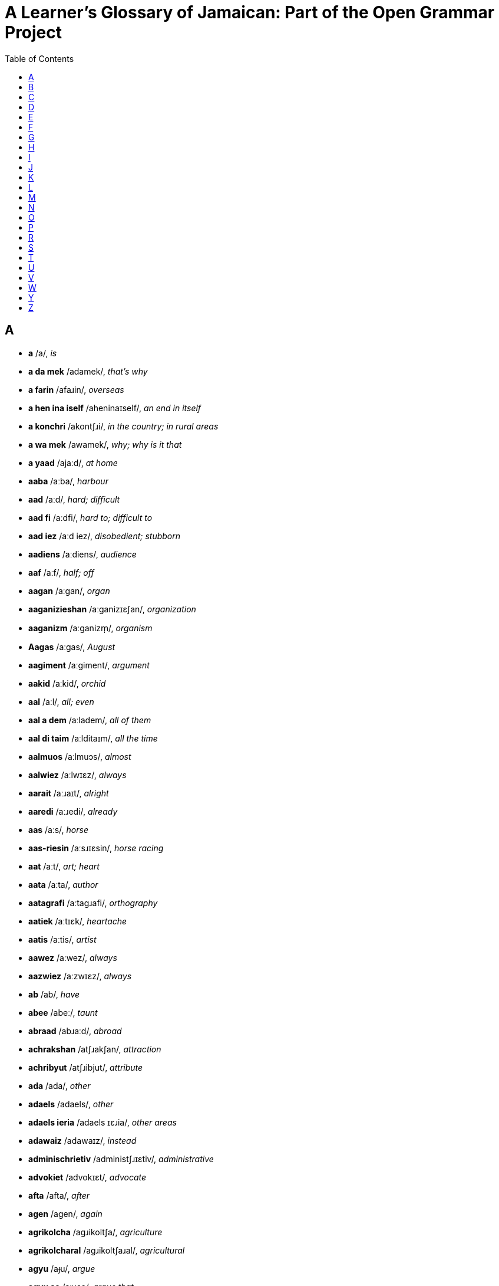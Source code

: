= A Learner's Glossary of Jamaican: Part of the Open Grammar Project
// settings
:doctype: book
:toc: left

== A

* *a* /a/, _is_
* *a da mek* /adamek/, _that's why_
* *a farin* /afaɹin/, _overseas_
* *a hen ina iself* /aheninaɪself/, _an end in itself_
* *a konchri* /akontʃɹi/, _in the country; in rural areas_
* *a wa mek* /awamek/, _why; why is it that_
* *a yaad* /ajaːd/, _at home_
* *aaba* /aːba/, _harbour_
* *aad* /aːd/, _hard; difficult_
* *aad fi* /aːdfi/, _hard to; difficult to_
* *aad iez* /aːd iez/, _disobedient; stubborn_
* *aadiens* /aːdiens/, _audience_
* *aaf* /aːf/, _half; off_
* *aagan* /aːgan/, _organ_
* *aaganizieshan* /aːganizɪɛʃan/, _organization_
* *aaganizm* /aːganizm̩/, _organism_
* *Aagas* /aːgas/, _August_
* *aagiment* /aːgiment/, _argument_
* *aakid* /aːkid/, _orchid_
* *aal* /aːl/, _all; even_
* *aal a dem* /aːladem/, _all of them_
* *aal di taim* /aːlditaɪm/, _all the time_
* *aalmuos* /aːlmuɔs/, _almost_
* *aalwiez* /aːlwɪɛz/, _always_
* *aarait* /aːɹaɪt/, _alright_
* *aaredi* /aːɹedi/, _already_
* *aas* /aːs/, _horse_
* *aas-riesin* /aːsɹɪɛsin/, _horse racing_
* *aat* /aːt/, _art; heart_
* *aata* /aːta/, _author_
* *aatagrafi* /aːtagɹafi/, _orthography_
* *aatiek* /aːtɪɛk/, _heartache_
* *aatis* /aːtis/, _artist_
* *aawez* /aːwez/, _always_
* *aazwiez* /aːzwɪɛz/, _always_
* *ab* /ab/, _have_
* *abee* /abeː/, _taunt_
* *abraad* /abɹaːd/, _abroad_
* *achrakshan* /atʃɹakʃan/, _attraction_
* *achribyut* /atʃɹibjut/, _attribute_
* *ada* /ada/, _other_
* *adaels* /adaels/, _other_
* *adaels ieria* /adaels ɪɛɹia/, _other areas_
* *adawaiz* /adawaɪz/, _instead_
* *adminischrietiv* /administʃɹɪɛtiv/, _administrative_
* *advokiet* /advokɪɛt/, _advocate_
* *afta* /afta/, _after_
* *agen* /agen/, _again_
* *agrikolcha* /agɹikoltʃa/, _agriculture_
* *agrikolcharal* /agɹikoltʃaɹal/, _agricultural_
* *agyu* /aɟu/, _argue_
* *agyu se* /aɟuse/, _argue that_
* *ahn* /ã/, _and_
* *ai* /aɪ/, _high_
* *ai skuul* /aɪskuːl/, _high school_
* *aida* /aɪda/, _either_
* *aidentifai* /aɪdentifaɪ/, _identify_
* *aidentifai az* /aɪdentifaɪaz/, _identify as_
* *aidentifai wid* /aɪdentifaɪwid/, _identify with_
* *aidentiti* /aɪdentiti/, _identity_
* *aidie* /aɪdie/, _idea_
* *aigl* /aɪgl̩/, _idle_
* *aijrosfier* /aɪdʒɹosfɪɛɹ/, _hydrosphere_
* *ail* /aɪl/, _oil_
* *ailan* /aɪlan/, _island_
* *ailant* /aɪlant/, _island_
* *airish* /aɪɹiʃ/, _Irish potato; potato_
* *airish pitieta* /aɪɹiʃ pitɪɛta/, _Irish potato; potato_
* *ais* /aɪs/, _ice_
* *aiskriim* /aɪskɹiːm/, _ice cream_
* *aisoliet* /aɪsolɪɛt/, _isolate_
* *ait* /aɪt/, _height_
* *aiyan* /aɪjan/, _iron_
* *ajres* /adʒɹes/, _address_
* *aki* /aki/, _ackee_
* *aki ahn saalfish* /aki ã saːlfiʃ/, _ackee and saltfish_
* *akliem* /aklɪɛm/, _acclaim_
* *aknalij* /aknalidʒ/, _acknowledge_
* *akraas* /akɹaːs/, _across_
* *aktivis* /aktivis/, _activist_
* *Aktuoba* /aktuɔba/, _October_
* *ala* /ala/, _holler; shout_
* *alaiv* /alaɪv/, _alive_
* *alayans* /alajans/, _alliance_
* *alduo* /alduɔ/, _although_
* *aligeta* /aligeta/, _crocodile; alligator_
* *aligeta pier* /aligeta pɪɛɹ/, _avocado; alligator pear_
* *aliv* /aliv/, _olive_
* *amfisbiinyan* /amfisbiːɲan/, _amphibian_
* *an* /an/, _and_
* *ana* /ana/, _honour_
* *anarebl* /anaɹebl̩/, _honourable_
* *anda* /anda/, _under_
* *andastan* /andastan/, _understand_
* *aneda* /aneda/, _another_
* *anlain* /anlaɪn/, _online_
* *anles* /anles/, _unless_
* *anmigl* /anmigl̩/, _palm_
* *ansa* /ansa/, _answer_
* *ansofistikietid* /ansofistikɪɛtid/, _unsophisticated_
* *apaat* /apaːt/, _apart_
* *apaint* /apaɪnt/, _appoint_
* *api* /api/, _happy_
* *apier* /apɪɛɹ/, _appear_
* *apl* /apl̩/, _apple_
* *aplai* /aplaɪ/, _apply; applied_
* *apm* /apm̩/, _happen_
* *aprishiet* /apɹiʃɪɛt/, _appreciate_
* *apruoch* /apɹuɔtʃ/, _approach_
* *apruuv* /apɹuːv/, _approve; approved_
* *ar* /aɹ/, _or; she_
* *ar els* /aɹels/, _or else_
* *aredi* /aɹedi/, _already_
* *arinj* /aɹindʒ/, _orange_
* *asaalt* /asaːlt/, _assault_
* *aschranami* /astʃɹanami/, _astronomy_
* *aschranomi* /astʃɹanomi/, _astronomy_
* *askaadn* /askaːdn̩/, _according_
* *askaadn tu* /askaːdn̩ tu/, _according to_
* *aspital* /aspital/, _hospital_
* *at* /at/, _hat; hot_
* *atletix* /atletiks/, _athletics_
* *atmosfier* /atmosfɪɛɹ/, _atmosphere_
* *aul* /aul/, _old_
* *avielobl* /avɪɛlobl̩/, _available_
* *ax* /aks/, _ox; ask_
* *axep* /aksep/, _accept_
* *axtiel* /akstɪɛl/, _ox tail_
* *aya* /aja/, _higher_
* *azwel* /azwel/, _also_

== B

* *baaba* /baːba/, _barber_
* *baagin* /baːgin/, _bargain_
* *baal* /baːl/, _ball; cry_
* *baan* /baːn/, _born_
* *baara* /baːɹa/, _borrow_
* *baas* /baːs/, _boss_
* *baaskitbaal* /baːskitbaːl/, _basketball_
* *baat* /baːt/, _bath_
* *baazli* /baːzli/, _basil_
* *bad* /bad/, _bad_
* *bada* /bada/, _bother; worse_
* *badarieshan* /badaɹɪɛʃan/, _hassle; inconvenience_
* *badi* /badi/, _body_
* *badman* /badman/, _gangster_
* *bai* /baɪ/, _by; buy_
* *baik* /baɪk/, _bike_
* *bailoji* /baɪlodʒi/, _biology_
* *bait* /baɪt/, _bite_
* *baka bush* /baka buʃ/, _in the bush; in the countryside_
* *bakbuon* /bakbuɔn/, _backbone; spine_
* *bakl* /bakl̩/, _battle_
* *bami* /bamɪ/, _bammy (a traditional cassava flatbread)_
* *ban* /ban/, _band_
* *banaana* /banaːna/, _banana_
* *Baptis* /baptis/, _Baptist_
* *batam* /batam/, _bottom_
* *batn* /batn̩/, _bottom_
* *baul* /baul/, _bowl_
* *bax* /baks/, _punch; bask_
* *baxin* /baksin/, _boxing_
* *baya* /baya/, _buyer_
* *bayagrafi* /bajagɹafi/, _biography_
* *bayosfier* /bajosfɪɛɹ/, _biosphere_
* *beg yu* /beg ju/, _please_
* *bekaa* /bekaː/, _because_
* *bel* /bel/, _bell_
* *beli* /beli/, _stomach; belly_
* *ben* /ben/, _bend_
* *bex* /beks/, _angry_
* *bie* /bɪɛ/, _bay_
* *biebi* /bɪɛbi/, _baby_
* *bied* /bɪɛd/, _bathe; beard_
* *biefies* /bɪɛfɪɛs/, _bare-faced; blatant_
* *biej* /bɪɛdʒ/, _beige_
* *biek* /bɪɛk/, _bake_
* *bier* /bɪɛɹ/, _bear; stand_
* *bies* /bɪɛs/, _base_
* *bies pahn* /bɪɛs pã/, _based on_
* *biesik* /bɪɛsik/, _basic_
* *biesin* /bɪɛsin/, _basin_
* *biev* /bɪɛv/, _to behave_
* *bifuo* /bifuɔ/, _before_
* *bifuor* /bifuɔɹ/, _before_
* *bifuotaim* /bifuɔtaɪm/, _formerly; an era in the past; a period in the past_
* *bifuotaim piipl* /bifuɔtaɪm piːpl̩/, _people of earlier times; people in the olden days_
* *bigop* /bɪgop/, _praise; commend_
* *biif* /biːl/, _beef_
* *biini* /biːni/, _tiny; teeny_
* *bikaazn* /bikaːzn̩/, _because; since_
* *bil* /bil/, _build_
* *bil pahn* /bilpã/, _build on_
* *bilang* /bilaŋ/, _belong_
* *biyain* /bijaɪn/, _behind_
* *bizniz* /bizniz/, _business_
* *blai* /blaɪ/, _favour; chance; opportunity_
* *blak* /blak/, _block; black_
* *blak pepa* /blak pepa/, _black pepper_
* *blingki* /bliŋki/, _firefly_
* *bluu* /bluː/, _blue_
* *bod* /bod/, _bird_
* *bokl* /bokl̩/, _bottle_
* *bon* /bon/, _burn; bun_
* *bongjri* /boŋdʒɹi/, _boundary_
* *bongx* /boŋks/, _bounce_
* *bot* /bot/, _but_
* *bota* /bota/, _butter_
* *botn* /botn̩/, _button_
* *bou* /bɔu/, _bough; bow_
* *bout* /bɔut/, _about; approximately_
* *braad* /bɹaːd/, _broad_
* *braatopsi* /bɹaːtopsi/, _upbringing_
* *bred* /bɹed/, _bread_
* *breda* /bɹeda/, _brother_
* *bredfruut* /bɹedfɹuːt/, _breadfruit_
* *brejrin* /bɹedʒɹin/, _friend_
* *briekop* /bɹɪɛkop/, _brak up; fall apart_
* *briev* /bɹɪɛv/, _brave_
* *bring tigeda* /bɹiŋ tigeda/, _bring together_
* *bringgl* /bɹiŋgl̩/, _agitated_
* *brok* /bɹok/, _break_
* *broun* /bɹɔun/, _brown_
* *buk* /buk/, _book_
* *bulfraag* /bulfɹaːg/, _bullfrog_
* *buod* /buɔd/, _board_
* *buod a chostii* /buɔdatʃostiː/, _board of trustees_
* *buodn skuul* /buɔdn̩ skuːl/, _boarding school_
* *buot* /buɔt/, _both; boat_
* *buut* /buːt/, _booth; boot_
* *bwai* /bwaɪ/, _boy_
* *bwai pikni* /bwaɪ pikni/, _son_
* *bwail* /bwaɪl/, _boil_
* *byuuti* /bjuːti/, _beauty_

== C

* *chaaj* /tʃaːdʒ/, _charge_
* *chaaklit* /tʃaːklit/, _chocolate; cocoa_
* *chaaklit chrii* /tʃaːklit tʃɹiː/, _cacao tree; cocoa tree_
* *chais* /tʃaɪs/, _choose_
* *chaka-chaka* /tʃakatʃaka/, _untidy; disorderly; in disarray_
* *chat* /tʃat/, _speak_
* *cheri* /tʃeɹi/, _cherry_
* *ches* /tʃes/, _chest_
* *chichi* /tʃitʃi/, _wood termite; wood ant_
* *chienj* /tʃɪɛndʒ/, _change_
* *chiiz* /tʃiːz/, _cheese_
* *chikin* /tʃikin/, _chicken_
* *cho* /tʃo/, _expression of exasperation_
* *chobl* /tʃobl̩/, _trouble_
* *choch* /tʃotʃ/, _church_
* *chokcha* /tʃoktʃa/, _structure_
* *chos* /tʃos/, _trust_
* *chostii* /tʃostiː/, _trustee_
* *chrabl* /tʃɹabl̩/, _travel_
* *chradishan* /tʃɹadiʃan/, _tradition_
* *chrai* /tʃɹaɪ/, _try_
* *chrai fi* /tʃɹaɪfi/, _try to_
* *chrajidi* /tʃɹadʒidi/, _tragedy_
* *chrang* /tʃɹaŋ/, _strong_
* *chranzfaam* /tʃɹanzfaːm/, _transform_
* *chranzishan* /tʃɹanziʃan/, _transition_
* *chranzishan piiriad* /tʃɹanziʃan piːɹiad/, _transition period_
* *chranznashinal* /tʃɹanznaʃinal/, _transnational_
* *chrap* /tʃɹap/, _strap_
* *chrapik* /tʃɹapik/, _tropic_
* *chrapikal* /tʃɹapikal/, _tropical_
* *chrech* /tʃɹetʃ/, _stretch_
* *chrecha* /tʃɹetʃa/, _stretcher_
* *chrent* /tʃɹent/, _strength_
* *chretn* /tʃɹetn̩/, _threaten_
* *chried* /tʃɹɪɛd/, _trade_
* *chrien* /tʃɹɪɛn/, _train_
* *chrienin* /tʃɹɪɛnin/, _training_
* *chrienja* /tʃɹɪɛndʒa/, _stranger_
* *chriet* /tʃɹɪɛt/, _straight_
* *chrii* /tʃɹiː/, _tree; three (3)_
* *chriit* /tʃɹiːt/, _treat_
* *chriiti* /tʃɹiːti/, _treaty_
* *chrik* /tʃɹik/, _trick_
* *chrikifai* /tʃɹikifaɪ/, _cunning_
* *chrompit* /tʃɹompit/, _trumpet_
* *chruu* /tʃɹuː/, _through_
* *chuocho* /tʃuɔtʃo/, _chayote squash; christophene; cho-cho_
* *chuochuo* /tʃuɔtʃuɔ/, _chayote; cho-cho_
* *chupid* /tʃupid/, _stupid_
* *chuu* /tʃuː/, _true_
* *chuu-chuu* /tʃuːtʃuː/, _really_
* *chuuhout* /tʃuːhɔut/, _throughout_
* *chuun* /tʃuːn/, _tune_
* *chuut* /tʃuːt/, _truth_
* *chuuz* /tʃuːz/, _choose_

== D

* *daa* /daː/, _that_
* *daag* /daːg/, _dog_
* *daans* /daːns/, _dance_
* *daata* /daːta/, _daughter_
* *dailuut* /daɪluːt/, _dilute_
* *dainasuor* /daɪnasuɔɹ/, _dinosaur_
* *dairek* /daɪɹek/, _direct_
* *dala* /dala/, _dollar_
* *dangki* /daŋki/, _donkey_
* *dash* /daʃ/, _throw; toss; fling; hurl_
* *dash awie* /daʃ awɪɛ/, _throw away_
* *dashiin* /daʃiːn/, _taro; taro root; dasheen_
* *dat* /dat/, _that_
* *dat-de* /datde/, _that there_
* *dat a chuu* /datatʃuː/, _indeed; yes; truly_
* *dayalek* /dajalek/, _dialect_
* *dayaspora* /dajaspoɹa/, _diaspora_
* *dayatishan* /dajatiʃan/, _dietician_
* *de* /de/, _there_
* *debl* /debl̩/, _devil_
* *ded* /ded/, _die; dead_
* *definishan* /definiʃan/, _definition_
* *dehn* /dẽ/, _they_
* *dehn kaali* /dẽ kaːli/, _is called; known as_
* *dekied* /dekɪɛd/, _decade_
* *dem* /dem/, _they; them_
* *dem-de* /demde/, _those; those there_
* *dem-ya* /demja/, _these; these here_
* *demakrasi* /demakɹasi/, _democracy_
* *dep* /dep/, _depth_
* *deso* /deso/, _right there_
* *dezat* /dezat/, _desert_
* *di* /di/, _the_
* *di grietis* /digɹɪɛtis/, _the greatest_
* *di muos* /dimuɔs/, _the most_
* *di uol a dem* /diwuɔla dem/, _all of them; they all; everyone_
* *dibiet* /dibɪɛt/, _debate_
* *die* /dɪɛ/, _day_
* *dieli* /dɪɛli/, _daily_
* *difiit* /difiːt/, _defeat_
* *difikolti* /difikolti/, _difficulty_
* *difrahn* /difɹã/, _different_
* *difrans* /difɹans/, _difference_
* *digrii* /digɹiː/, _degree_
* *diil* /diːl/, _deal_
* *diil wid* /diːl wid/, _deal with_
* *diklier* /diklɪɛɹ/, _declare_
* *diktieta* /diktɪɛta/, _dictator_
* *diktietaship* /diktɪɛtaʃip/, _dictatorship_
* *dimokratizieshan* /dimokɹatizɪɛʃan/, _democratization_
* *dipaacha* /dipaːtʃa/, _departure_
* *dipen* /dipen/, _depend_
* *dipen pan* /dipen pan/, _depend on_
* *dis* /dis/, _this_
* *dis-ya* /disja/, _this here_
* *disaid* /disaɪd/, _decide_
* *disaya* /disaja/, _this here; this_
* *dischribyuushan* /distʃɹibjuːʃan/, _distribution_
* *Disemba* /disemba/, _December_
* *disendant* /disendant/, _descendant_
* *disepshos* /dɪsepʃos/, _deceitful_
* *disgostid* /disgostid/, _disgusted_
* *distingshan* /distiŋʃan/, _distinction_
* *ditiel* /ditɪɛl/, _detail_
* *divaid* /divaɪd/, _divide; divided_
* *dizain* /dizaɪn/, _design; designed_
* *dizain fi* /dizaɪnfi/, _designed to_
* *dizort* /dizoɹt/, _dessert_
* *domestikieshan* /domestikɪɛʃan/, _domestication_
* *domplin* /domplin/, _dumpling_
* *dong* /doŋ/, _down_
* *dopi* /dopɪ/, _ghost_
* *dos* /dos/, _dust_
* *doti* /doti/, _dirty_
* *doti op* /dotiop/, _soil; get dirty_
* *dout* /dɔut/, _doubt_
* *drop a grong* /dɹopagɹoŋ/, _drop on the ground; drop to the floor_
* *dukunu* /dukunu/, (a kind of pudding)
* *duo* /duɔ/, _door; though_
* *duohn* /duõ/, _don't_
* *duor* /duɔɹ/, _door_
* *dwiit* /dwiːt/, _do it_
* *dyuu* /djuː/, _due_

== E

* *ebi* /ebi/, _every_
* *ebi die* /ebi dɪɛ/, _every day_
* *ebn* /ebn̩/, _heaven_
* *ebri* /ebɹi/, _every_
* *ebribadi* /ebɹibadi/, _everybody; everyone_
* *ebriting* /ebɹitiŋ/, _everything_
* *ed a stiet* /edastɪɛt/, _head of state_
* *edikieshan* /edikɪɛʃan/, _education_
* *edita* /edita/, _editor_
* *ef* /ef/, _if_
* *egvaantij* /egvaːntidʒ/, _advantage_
* *egzakli* /egzakli/, _exactly_
* *egzamin* /egzamin/, _examine_
* *egzampl* /egzampl̩/, _example_
* *egzis* /egzis/, _exist_
* *eliment* /eliment/, _element_
* *elivieta* /elivɪɛta/, _elevator_
* *elp* /elp/, _help_
* *elswe* /elswe/, _elsewhere_
* *en* /en/, _hen_
* *enaji* /enadʒi/, _energy_
* *eni* /eni/, _any_
* *enibadi* /enibadi/, _anybody; anyone_
* *eniebl* /enɪɛbl̩/, _enable_
* *enitaim* /enɪtaɪm/, _anytime; whenever_
* *eniwiez* /eniwɪɛz/, _anyway; in any case; regardless_
* *entapraiz* /entapɹaɪz/, _enterprise_
* *eritij* /eɹitidʒ/, _heritage_
* *esn* /esn̩/, _essence_
* *evidens* /evidens/, _evidence_
* *evri* /evɹi/, _every_
* *exchienj* /ekstʃɪɛndʒ/, _exchange_
* *exchriim* /ekstʃɹiːm/, _extreme_
* *exepshan* /eksepʃan/, _exception_
* *exkiep* /ekskɪɛp/, _to escape_
* *exkluudn* /ekskluːdn̩/, _excluding_
* *expanshan* /ekspanʃan/, _expansion_
* *expiriens* /ekspiɹɪɛns/, _experience_
* *expuot* /ekspuɔt/, _export_
* *extablish* /ekstabli/, _establish_
* *extingk* /ekstiŋk/, _extinct_

== F

* *faada* /faːda/, _father_
* *faal* /faːl/, _fall_
* *faal dong* /faːl doŋ/, _fall down_
* *faal ina lob* /faːl ina lob/, _fall in love_
* *faam* /faːm/, _form; farm_
* *faama* /faːma/, _former; farmer_
* *faamat* /faːmat/, _format_
* *faar* /faːɹ/, _far_
* *faas* /faːs/, _impudent; interfering; meddlesome; intrusive_
* *faatifikieshan* /faːtifikɪɛʃan/, _fortification_
* *fagivnis* /fagivnis/, _forgiveness_
* *faib* /faɪb/, _five (5)_
* *fain* /faɪn/, _fine; find_
* *fainal* /faɪnal/, _final_
* *faiya* /faɪja/, _fire_
* *faiya bon* /faɪja bon/, _a fire_
* *faiyaman* /faɪjaman/, _fireman_
* *fak* /fak/, _fact_
* *fala* /fala/, _follow_
* *falara* /falaɹa/, _follower_
* *falarin* /falaɹin/, _following_
* *fambli* /fambli/, _family_
* *farin* /faɹin/, _foreign country; overseas_
* *farina* /faɹina/, _foreigner_
* *fasilitiet* /fasilitɪɛt/, _facilitate_
* *faya* /faja/, _fire_
* *Febiweri* /febiweɹi/, _February_
* *feda* /feda/, _feather_
* *feminis* /feminis/, _feminist_
* *feminizim* /feminizim/, _feminism_
* *fene* /fene/, _in trouble_
* *fens* /fens/, _fence_
* *fi* /fi/, _for; to_
* *fi chuu* /fitʃuː/, _in truth; indeed; truly_
* *fi mi* /fimi/, _mine_
* *fi paapos* /fipaːpos/, _on purpose; deliberately_
* *fi touzn a ier* /fitɔuzn̩ a ɪɛɹ/, _for thousands of years_
* *fiemos* /fɪɛmos/, _famous_
* *fies* /fɪɛs/, _face_
* *fiesti* /fɪɛsti/, _rude; cheeky; impudent_
* *fiet* /fɪɛt/, _fate; faith_
* *fieva* /fieva/, _forever_
* *fif* /fif/, _fifth (5th)_
* *fiftiin* /fiftiːn/, _fifteen (15)_
* *figa* /figa/, _figure_
* *figat* /figat/, _forget_
* *fiicha* /fiːtʃa/, _feature_
* *fiil* /fiːl/, _feel; field_
* *fiimiel* /fiːmɪɛl/, _female_
* *fiiva* /fiːva/, _fever_
* *fikshan* /fikʃan/, _fiction_
* *filasafi* /filasafi/, _philosophy_
* *finaminan* /finaminan/, _phenomenon_
* *finanshal* /finanʃal/, _financial_
* *fingga* /fiŋga/, _finger_
* *fingga-hed* /fiŋgahed/, _fingertip_
* *fiziolaji* /fizioladʒi/, _physiology_
* *fizishan* /fiziʃan/, _physician_
* *fizix* /fiziks/, _physics_
* *flai* /flaɪ/, _fly_
* *flieva* /flɪɛva/, _flavour_
* *flim* /flim/, _film_
* *flod* /flod/, _flood_
* *flowa* /flowa/, _flour; flower_
* *fluor* /fluɔɹ/, _floor_
* *fongkshan* /foŋkʃan/, _function_
* *foris* /foɹis/, _furthest_
* *form* /foɹm/, _firm_
* *fos* /fos/, _first (1st); fuss_
* *foul* /foul/, _hen; chicken_
* *fraag* /fɹaːg/, _frog_
* *frahn* /fɹã/, _from_
* *frai* /fɹaɪ/, _fry; fried_
* *frai domplin* /fɹaɪ domplin/, _fried dumpling_
* *frai plaan* /fɹaɪ plaːn/, _fried plantain_
* *fraitn* /fɹaɪtn̩/, _frighten_
* *frenship* /fɹenʃip/, _friendship_
* *fruut* /fɹuːt/, _fruit_
* *fruut juus* /fɹuːt dʒuːs/, _fruit juice_
* *fufu* /fufu/, _foolish; mashed yam_
* *ful* /ful/, _full_
* *fuo* /fuɔ/, _four (4)_
* *fuokos* /fuɔkos/, _focus_
* *fuos* /fuɔs/, _force_
* *fuot* /fuɔt/, _fourth (4th)_
* *fuotiin* /fuɔtiːn/, _fourteen (14)_
* *fut* /fut/, _foot_
* *futbaal* /futbaːl/, _football_
* *fuud* /fuːd/, _food_
* *fyuil* /fjuil/, _fuel; fueled_
* *fyuu* /fjuː/, _few_

== G

* *galang* /galaŋ/, _go on; go away; get along; move ahead_
* *gens* /gens/, _against_
* *get apaint* /get apaɪnt/, _be appointed_
* *get bex* /get beks/, _get angry_
* *get hextingk* /get hekstiŋk/, _go extinct_
* *gien* /gɪɛn/, _gain_
* *giet* /gɪɛt/, _gate_
* *ginep* /ginep/, _guinep; limoncillo; Spanish lime_
* *gluobal* /gluɔbal/, _global_
* *go a farin* /goafaɹin/, _go abroad_
* *gobna* /gobna/, _governor_
* *Gobna-Jinaral* /gobnadʒinaɹal/, _Governor-General_
* *goli* /golɪ/, _gully_
* *golibl* /golibl̩/, _gullible_
* *gon* /gon/, _gun_
* *govament* /govament/, _government_
* *graasapa* /gɹaːsapa/, _smoke_
* *grampierans* /gɹampɪɛɹans/, _grandparents_
* *griep* /gɹɪɛp/, _grape_
* *griet* /gɹɪɛt/, _great_
* *grietis* /gɹɪɛtis/, _greatest_
* *grii* /gɹiː/, _agree; agreed_
* *grii pahn* /gɹiːpã/, _agree on; agreed upon_
* *grii se* /gɹiːse/, _agree that_
* *griin* /gɹiːn/, _green_
* *grong* /gɹoŋ/, _ground_
* *gruo* /gɹuɔ/, _grow_
* *gruot* /gɹuɔt/, _growth_
* *gud* /gud/, _good; well_
* *gudz* /gudz/, _goods_
* *gunggu* /guŋgu/, _pigeon pea; gungo pea_
* *gunggu piiz* /guŋgu piːz/, _pigeon pea; gungo pea_
* *guol* /guɔl/, _goal; gold_
* *guot* /guɔt/, _goat_
* *guzu* /guzu/, _magic_
* *gwaava* /gwaːva/, _guava_
* *gwan* /gwan/, _go on; happen_
* *gyaad* /ɟaːd/, _guard_
* *gyaadn* /ɟaːdn̩/, _garden_
* *gyaalik* /ɟaːlik/, _garlic_
* *gyada* /ɟada/, _gather_
* *gyadarin* /ɟadaɹin/, _gathering_
* *gyal* /ɟal/, _girl_
* *gyal pikni* /ɟal pikni/, _daughter_
* *gyas* /ɟas/, _gas_

== H

* *haakiek* /haːkɪɛk/, _archaic_
* *haalzwie* /haːlzwɪɛ/, _always_
* *haatagrafi* /haːtagɹafi/, _orthography_
* *haatikl* /haːtikl̩/, _article_
* *haatis* /haːtis/, _artist_
* *habrij* /habɹidʒ/, _average_
* *habvios* /habvios/, _obvious_
* *hada* /hada/, _other_
* *hadap* /hadap/, _adopt_
* *hadvenchara* /hadventʃaɹa/, _adventurer_
* *hafi* /hafi/, _have to; must_
* *haid* /haɪd/, _hide_
* *hairish* /haɪɹiʃ/, _Irish potato; potato_
* *hairish pitieta* /haɪɹiʃ pitɪɛta/, _Irish potato; potato_
* *hambrela* /hambɹela/, _umbrella_
* *hanalisis* /hanalisis/, _analysis_
* *hanimal* /hanimal/, _animal_
* *harijin* /haɹidʒin/, _origin_
* *hat* /hat/, _hurt; hot_
* *hatityuud* /hatitjuːd/, _attitude_
* *haxent* /haksent/, _accent_
* *haxesobl* /haksesobl̩/, _accessible_
* *haxpek* /hakspek/, _aspect_
* *hayan* /hajan/, _iron_
* *hayan-mekin* /hajanmekin/, _iron-making_
* *haz* /haz/, _as_
* *hebini* /hebini/, _ebony_
* *hebm* /hebm̩/, _heaven_
* *hedituoryal* /hedituɔɹjal/, _editorial_
* *heg* /heg/, _egg_
* *hels* /hels/, _else_
* *hen* /hen/, _end_
* *hen a* /hena/, _end of_
* *heni* /heni/, _any_
* *heni a* /henia/, _any of_
* *heni a di abov* /henia diabov/, _any of the above_
* *heniting* /henitiŋ/, _anything_
* *heniting hels* /henitiŋ hels/, _anything else_
* *hexpand* /hekspand/, _expand_
* *hexplien* /heksplɪɛn/, _explain_
* *hexpreshan* /hekspɹeʃan/, _expression_
* *hexten* /heksten/, _extend_
* *hextingk* /hekstiŋk/, _extinct_
* *hidyam* /hidjam/, _idiom_
* *hiem* /hɪɛm/, _aim_
* *hiet* /hɪɛt/, _eight (8)_
* *hietiin* /hɪɛtiːn/, _eighteen (18)_
* *hifek* /hifek/, _effect_
* *higla* /higla/, _hawker; peddler; street vendor_
* *hiit* /hiːt/, _eat_
* *hiiz* /hiːz/, _ease_
* *hilekchranik* /hilektʃɹanik/, _electronic_
* *hilekchranik komiunikieshan* /hilektʃɹanik komjunikɪɛʃan/, _electronic communication_
* *himpres* /himpɹes/, _impress_
* *hinchradokshan* /hintʃɹadokʃan/, _introduce_
* *hinchrajuus* /hintʃɹadʒuːs/, _introduce_
* *hinchres* /hintʃɹes/, _interest_
* *hinfluens* /hinfluens/, _influence_
* *hingglish* /hiŋgliʃ/, _English_
* *hinishal* /hiniʃal/, _initial_
* *hinkluudn* /hinkluːdn̩/, _including_
* *hintanashinal* /hintanaʃinal/, _international_
* *hintanashinal chrabl* /hintanaʃinal tʃɹabl̩/, _international travel_
* *hofishal* /hofiʃal/, _official_
* *hofishal langwij* /hofiʃal laŋwidʒ/, _official language_
* *honggl* /hoŋgl̩/, _only_
* *honggri* /hoŋgɹi/, _hunger_
* *honyan* /hoɲan/, _onion_
* *hopin-en* /hopinen/, _open-ended_
* *horbanizieshan* /hoɹbanizɪɛʃan/, _urbanization_
* *hori* /hoɹi/, _hurry; rush_
* *hori op* /hoɹi op/, _hurry up_
* *horli* /hoɹli/, _early_
* *howa* /howa/, _hour_
* *hox* /hoks/, _husk_
* *huobaluk* /huɔbaluk/, _overlook_
* *huol* /huɔl/, _whole; hole; hold_
* *huol-taima* /huɔltaɪma/, _old-timer_
* *huoliip* /huɔliːp/, _many; a lot; large group_
* *huoral* /huɔɹal/, _oral_
* *huoral langwij* /huɔɹal laŋwidʒ/, _oral language_
* *huovn* /huɔvn̩/, _oven_

== I

* *ie* /ɪɛ/, _hear_
* *iebl* /ɪɛbl̩/, _able_
* *iej* /ɪɛdʒ̩/, _age_
* *iejobl* /ɪɛdʒobl̩/, _mature; as in person_
* *iel* /ɪɛl/, _to greet_
* *ienshent* /ɪɛnʃent/, _ancient_
* *Iepril* /ɪɛpɹil/, _April_
* *ier* /ɪɛɹ/, _year; hair; hear; air_
* *ieria* /ɪɛɹia/, _area_
* *ies* /ɪɛs/, _haste; hurry_
* *iet* /ɪɛt/, _eight (8)_
* *ieti* /ɪɛti/, _eighty (80)_
* *ietiin* /ɪɛtiːn/, _eighteen (18)_
* *iez* /iez/, _ear_
* *ifainali* /ifaɪnali/, _finally_
* *ifek* /ifek/, _effect_
* *igwaana* /igwaːna/, _iguana_
* *ihn* /ĩ/, _he; she_
* *iibm* /iːbm̩/, _even_
* *iibn* /iːbn̩/, _even_
* *iihn* /ĩː/, _isn't it? (interrogative particle)_
* *iikwal* /iːkwal/, _equal_
* *iip* /iːp/, _many_
* *iir* /iːɹ/, _here_
* *iis* /iːs/, _east_
* *iistan* /iːstan/, _eastern_
* *iit* /iːt/, _eat_
* *iit aaf* /iːtaːf/, _eat up_
* *iivn* /iːvn̩/, _even_
* *iivnin* /iːvnin/, _evening_
* *ikanami* /ikanami/, _economy_
* *ikanamik* /ikanamik/, _economic_
* *ikanamix* /ikanamiks/, _economics_
* *ilek* /ilek/, _elect; elected_
* *iloschrieshan* /ilostʃɹɪɛʃan/, _illustration_
* *im* /im/, _he; she_
* *impak* /impak/, _impact_
* *impruuv* /impɹuːv/, _improve; improved_
* *impuotant* /impuɔtant/, _important_
* *imuoshan* /imuɔʃan/, _emotion_
* *in fak* /infak/, _in fact_
* *ina* /ina/, _in_
* *ina di faam a* /inadi faːma/, _in the form of_
* *ina di wol* /inadi wol/, _in the world_
* *inaamos* /inaːmos/, _enormous_
* *inabit* /inhabit/, _inhabit_
* *indipendans* /indipendans/, _independence_
* *indischroktebl* /indistʃɹoktebl̩/, _indestructible_
* *indoschri* /indostʃɹi/, _industry_
* *indoschrial* /indostʃɹial/, _industrial_
* *indoschrializieshan* /indostʃɹializɪɛʃan/, _industrialization_
* *infamieshan* /infamɪɛʃan/, _information_
* *influens* /influens/, _influence_
* *inggiej* /iŋgɪɛdʒ/, _engage_
* *ingkluudn* /iŋkluːdn̩/, _including_
* *ingkorij* /iŋkoɹidʒ/, _encourage_
* *iniebl* /inɪɛbl̩/, _enable_
* *injai* /indʒaɪ/, _enjoy_
* *injinierin* /indʒinɪɛɹin/, _engineering_
* *inkluud* /inkluːd/, _include_
* *inkriis* /inkɹiːs/, _increase; increased_
* *inruol* /inɹuɔl/, _enroll_
* *insaiklopiidya* /insaɪklopiːdja/, _encyclopedia_
* *inspaya* /inspaya/, _inspire_
* *intaikl* /intaɪkl̩/, _entitled_
* *intanashinal* /intanaʃinal/, _international_
* *intanet* /intanet/, _internet_
* *intatiena* /intatɪɛna/, _entertainer_
* *invalv* /invalv/, _involve_
* *inviejan* /invɪɛdʒan/, _invasion_
* *ischri* /istʃɹi/, _history_
* *ishu* /iʃhu/, _issue_
* *istuorian* /istuɔɹian/, _historian_
* *it* /it/, _to hit_
* *ivalv* /ivalv/, _evolve_
* *ivenchuali* /iventʃuali/, _eventually_
* *ivent* /ivent/, _event_

== J

* *jaagrafi* /dʒaːgɹafi/, _geography_
* *jaagrofi* /dʒaːgɹofi/, _geography_
* *jaaloji* /dʒaːlodʒi/, _geology_
* *jain* /dʒaɪn/, _join_
* *jainop* /dʒaɪnop/, _join up_
* *jakfruut* /dʒakfɹuːt/, _jackfruit_
* *jaloji* /dʒalodʒi/, _geology_
* *jangkro* /dʒaŋkɹo/, _turkey vulture_
* *Janiweri* /dʒaniweɹi/, _January_
* *jeli* /dʒeli/, _jelly coconut; unripe coconut sold in the street for water_
* *jeliduo* /dʒeliduɔ/, _jelly coconut; unripe coconut sold in the street for water_
* *jiel* /dʒɪɛl/, _jail_
* *jinaral* /dʒinaɹal/, _general_
* *jinarasiti* /dʒinaɹasiti/, _generosity_
* *jinarieshan* /dʒinaɹɪɛʃan/, _relatives; generation_
* *jinja* /dʒindʒa/, _ginger_
* *joj* /dʒodʒ/, _judge_
* *jomp* /dʒomp/, _dance_
* *jomp-up* /dʒompop/, _party_
* *jonjo* /dʒondʒo/, _mushroom; mould; mildew_
* *jork* /dʒoɹk/, _jerk (seasoning); jerk cuisine_
* *jork chikin* /dʒoɹk tʃikin/, _jerk chicken; chicken with jerk seasoning_
* *jork puok* /dʒoɹk puɔk/, _jerk pork; pork with jerk seasoning_
* *jork siiznin* /dʒoɹk siːznin/, _jerk seasoning; a spicy seasoning for meat_
* *jork spais* /dʒoɹk spaɪs/, _jerk spice; jerk seasoning_
* *jornal* /dʒoɹnal/, _journal_
* *jostis* /dʒostis/, _justice_
* *jraa* /dʒɹaː/, _draw_
* *jraadong* /dʒɹaːdoŋ/, _reduced_
* *jraaf* /dʒɹaːf/, _draft_
* *jraafut* /dʒɹaːfut/, _lame_
* *jraaz* /dʒɹaːz/, _drawers_
* *jragan* /dʒɹagan/, _dragon_
* *jrai* /dʒɹaɪ/, _dry_
* *jramatik* /dʒɹamatik/, _dramatic_
* *jrap* /dʒɹap/, _drop_
* *jred* /dʒɹed/, _Rastafarian_
* *jres* /dʒɹes/, _dress_
* *jresbak* /dʒɹesbak/, _reverse_
* *jresdong* /dʒɹesdoŋ/, _shift position_
* *jriepop* /dʒɹɪɛpop/, _accost_
* *jringk* /dʒɹiŋk/, _drink_
* *jrog* /dʒɹog/, _drug_
* *jrom* /dʒɹom/, _drum_
* *juk* /dʒuk/, _poke; pierce_
* *juki-juki* /dʒukidʒuki/, _prickly; sharp; needle-like_
* *Julai* /dʒulaɪ/, _July_
* *Jumieka Lieba Paati* /jumɪɛka lɪɛba paːti/, _Jamaica Labour Party_
* *Jumieka Taak* /dʒumɪɛka taːk/, _Jamaican patois; Jamaican creole_
* *junjo* /dʒundʒo/, _mushroom; mould; mildew_
* *juok* /dʒuɔk/, _joke_
* *juu tu* /dʒuːtu/, _due to; as a result of_
* *Juun* /dʒuːn/, _June_
* *juun plom* /dʒuːnplom/, _ambarella; june plum (Spondias dulcis)_
* *juurin* /dʒuːɹin/, _during_
* *juus* /dʒuːs/, _juice_

== K

* *kaa* /kaː/, _because_
* *kaal* /kaːl/, _call; called_
* *kaan* /kaːn/, _corn_
* *kaanful* /kaːnful/, _disdainful_
* *kaaz* /kaːz/, _because_
* *kaazn* /kaːzn̩/, _because_
* *kach banit pepa* /katʃ banit pepa/, _scotch bonnet pepper_
* *kain* /kaɪn/, _kind; type; sort; coin_
* *kait* /kaɪt/, _kite_
* *kak* /kak/, _cock_
* *kala* /kala/, _collar_
* *kalalu* /kalalu/, _callaloo; amaranth_
* *kalani* /kalani/, _colony_
* *kalanis* /kalanis/, _colonist_
* *kalek* /kalek/, _collect_
* *kalekshan* /kalekʃan/, _collection_
* *kalij* /kalɪdʒ/, _college_
* *kaman* /kaman/, _common_
* *kaman yuusij* /kaman juːsidʒ/, _common usage_
* *kamedi* /kamedi/, _comedy_
* *kanchosnis* /kantʃosnis/, _consciousness_
* *kanchrak* /kantʃɹak/, _contract_
* *kanchuol* /kantʃuɔl/, _control_
* *kanekshan* /kanekʃan/, _connection_
* *kanschrokshan* /kanstʃɹokʃan/, _construction_
* *kansda* /kansda/, _consider; considering_
* *kantent* /kantent/, _content_
* *kantinyu* /kantiɲu/, _continue_
* *kanvasieshan* /kanvasɪɛʃan/, _conversation_
* *karambuola* /kaɹambuɔla/, _starfruit; carambola_
* *kasaada* /kasaːda/, _cassava_
* *kasaava* /kasaːva/, _cassava_
* *katn* /katn̩/, _cotton_
* *katn chrii* /katn̩ tʃɹiː/, _cotton tree_
* *kazmopalitan* /kazmopalitan/, _cosmopolitan_
* *kech* /ketʃ/, _catch_
* *kech di riek* /ketʃ di ɹɪɛk/, _get the drift; get the point_
* *kechop* /ketʃop/, _ketchup_
* *kelyan* /keljan/, _scallion; green onion_
* *kidni biin* /kidni biːn/, _kidney bean_
* *kiedens* /kɪɛdens/, _cadence_
* *kieful* /kɪɛful/, _careful_
* *kiek* /kɪɛk/, _cake_
* *kien* /kien/, _sugar cane_
* *kies* /kɪɛs/, _case_
* *kilomita* /kilomita/, _kilometre_
* *kimischri* /kimistʃɹi/, _chemistry_
* *kin* /kin/, _skin_
* *kindom* /kindom/, _kingdom_
* *kisaada* /kisaːda/, _cassava_
* *klaat* /klaːt/, _cloth_
* *klasikal* /klasikal/, _classical_
* *klie* /klɪɛ/, _clay_
* *klie pat* /klɪɛ pat/, _clay pot_
* *kliem* /klɪɛm/, _claim_
* *kliin* /kliːn/, _clean_
* *kola* /kola/, _colour_
* *kolcha* /koltʃa/, _culture_
* *kom* /kom/, _come_
* *kom iin laka* /komiːn laka/, _be like; be similar to_
* *kom ya* /kom ja/, _come here_
* *komiunikieshan* /komjunikɪɛʃan/, _communication_
* *kompail* /kompaɪl/, _compile_
* *kompyuuta* /kompjuːta/, _computer_
* *kompyuuta manita* /kompjuːta manita/, _computer monitor_
* *konchri* /kontʃɹi/, _country_
* *kongk* /koŋk/, _conch_
* *koni* /koni/, _cunning; clever; shrewd; tricky__
* *korant* /koɹant/, _current_
* *kori guot* /koɹi guɔt/, _curry goat_
* *koril* /koɹil/, _coral_
* *korl* /koɹl/, _curl_
* *kos* /kos/, _curse; swear_
* *koskos* /koskos/, _dispute; argument; quarrel_
* *kostad apl* /kostad apl̩/, _custard apple; sweetsop; sugar apple_
* *kot* /kot/, _cut_
* *kot patwa* /kot patwa/, _speak Jamaican patois_
* *kot yai* /kot jaɪ/, _give someone an evil look; give someone cut eye_
* *kotlis* /kotlis/, _machete_
* *kou* /kɔu/, _cow_
* *kounti* /kɔunti/, _county_
* *kowich* /kowitʃ/, _cow-itch_
* *kozn* /koːzn̩/, _cousin_
* *kraani* /kɹaːni/, _skinny_
* *kraitiirya* /kɹaɪtiːɹja/, _criteria_
* *krap* /kɹap/, _crop_
* *krichoul* /kɹitʃɔul/, _owl_
* *kriebn* /kɹɪɛbn̩/, _gluttonous_
* *kriep* /kɹɪɛp/, _scrape_
* *kriet* /kɹiet/, _create_
* *krietiv* /kɹɪɛtiv/, _creative_
* *krietiv raitn* /kɹɪɛtiv ɹaɪtn̩/, _creative writing_
* *kriim* /kɹiːm/, _cream_
* *krikit* /kɹikit/, _cricket_
* *kris* /kɹis/, _stiff; proud_
* *kritikal akliem* /kɹitikal aklɪɛm/, _critical acclaim_
* *ku* /ku/, _look; see_
* *kudn* /kudn̩/, _could not_
* *kuk* /kuk/, _cook_
* *kukumba* /kukumba/, _cucumber_
* *kunu* /kunu/, _boat; fishing boat_
* *kuoknat* /kuɔknat/, _coconut_
* *kuoknat chrii* /kuɔknat tʃɹiː/, _coconut tree_
* *kuoknat milk* /kuɔknat mɪlk/, _coconut milk_
* *kuoknat waata* /kuɔknat waːta/, _coconut water_
* *kuoko* /kuɔko/, _taro; taro root; dasheen_
* *kuol* /kuɔl/, _cold; coal_
* *kuos* /kuɔs/, _coast_
* *kuot* /kuɔt/, _coat_
* *kuul* /kuːl/, _cool; school_
* *kwaadinet* /kwaːdinet/, _coordinate_
* *kwaat* /kwaːt/, _quart_
* *kwait* /kwaɪt/, _quite_
* *kwaiyat* /kwaɪjat/, _quiet_
* *kwestiyan* /kwestijan/, _question_
* *kwiin* /kwiːn/, _queen_
* *kwik* /kwik/, _quick_
* *kwik-taim* /kwiktaɪm/, _immediately; in a hurry_
* *kwint* /kwint/, _squint; blink_
* *kyaa* /kjaː/, _carry_
* *kyaahn* /kjãː/, _can't; cannot_
* *kyaar* /kjaːɹ/, _car_
* *kyaarat* /kjaːɹat/, _carrot_
* *kyabij* /kjabidʒ/, _cabbage_
* *kyahn* /kjã/, _can; be able to_
* *Kyaklik* /kjaklik/, _Catholic_
* *kyamil* /kjamil/, _camel_
* *kyanal* /kjanal/, _canal_
* *kyanggl* /kjaŋgl̩/, _̩candle_
* *kyangkro* /kjaŋkɹo/, _turkey vulture_
* *kyapasiti* /kjapasiti/, _capacity_
* *kyapcha* /kjaptʃa/, _capture_
* *kyapital* /kjapital/, _capital_
* *kyapitalis* /kjapitalis/, _capitalist_
* *kyaptin* /kjaptin/, _captain_
* *kyar* /kjaɹ/, _carry_
* *kyarakta* /kjaɹakta/, _character_
* *kyash* /kjaʃ/, _cash_
* *kyash krap* /kjaʃ kɹap/, _cash crop_
* *kyashu* /kjaʃu/, _cashew_
* *kyata* /kjata/, _scatter_
* *kyatalis* /kjatalis/, _catalyst_
* *kyatigari* /kjatigaɹi/, _category_

== L

* *laa* /laː/, _law_
* *laaf* /laːf/, _laugh_
* *laaj* /laːdʒ/, _large_
* *laan* /laːn/, _learn_
* *labsta* /labsta/, _lobster_
* *lai* /laɪ/, _lie_
* *laibri* /laɪbɹi/, _library_
* *laif* /laɪf/, _life_
* *laifstail* /laɪfstaɪl/, _lifestyle_
* *laik* /laɪk/, _like_
* *lait* /laɪt/, _light_
* *laitous* /laɪtɔus/, _lighthouse_
* *laiyad* /laɪjad/, _liar_
* *laiyan* /laɪjan/, _lion_
* *laka* /laka/, _such as; like; for example_
* *laka se* /lakase/, _as if; like_
* *lam* /lam/, _lamb_
* *lan* /lan/, _land_
* *lang* /laŋ/, _long_
* *langwij* /laŋwidʒ/, _language_
* *layad* /lajad/, _liar_
* *lebl* /lebl̩/, _level_
* *lebm* /lebm̩/, _eleven (11)_
* *leda* /leda/, _leather_
* *lef* /lef/, _leave; depart_
* *lego* /lego/, _loose; disorderly; out of control_
* *lego biis* /lego biːs/, _a wild person; a badly-behaved person; an unruly person_
* *lejislieta* /ledʒislɪɛta/, _legislator_
* *lent* /lent/, _length_
* *leta* /leta/, _letter_
* *lib a farin* /libafaɹin/, _live abroad; live overseas_
* *libn* /libn̩/, _living_
* *libn langwij* /libn̩ laŋwidʒ/, _living language_
* *lichicha* /litʃitʃa/, _literature_
* *lieba* /lɪɛba/, _labour_
* *liedi* /lɪɛdi/, _lady_
* *liet* /lɪɛt/, _late_
* *lieta* /lɪɛta/, _later_
* *lieya* /lɪɛja/, _layer_
* *lifop* /lifop/, _lift up_
* *liida* /liːda/, _leader_
* *liig* /liːg/, _league_
* *liin* /liːn/, _lean_
* *lik* /lik/, _hit; strike_
* *likl* /likl̩/, _little; small_
* *likl muos* /likl̩ muɔs/, _almost_
* *lili* /lili/, _little_
* *lingguistik* /liŋguistik/, _linguistic_
* *linggwis* /liŋgwis/, _linguist_
* *lis* /lis/, _list_
* *lis a* /lisa/, _list of_
* *lisn* /lisn̩/, _listen_
* *litosfier* /litosfɪɛɹ/, _lithosphere_
* *lizad* /lizad/, _lizard_
* *lob* /lob/, _love_
* *long* /loŋ/, _lung_
* *lorn* /loɹn/, _learn_
* *lou* /lɔu/, _allow_
* *luk* /luk/, _look_
* *luo* /lʊo/, _low_
* *luokal* /luɔkal/, _local_
* *luokalaiz* /luɔkalaɪz/, _localize; localized_
* *luokiet* /luɔkɪɛt/, _locate; located_
* *luokiet ina* /luɔkɪɛt ina/, _located in_
* *luokiet nier* /luɔkɪɛt nɪɛɹ/, _located near_

== M

* *Maach* /maːtʃ/, _March_
* *maaga* /maːga/, _skinny_
* *maakit* /maːkit/, _market_
* *maanin* /maːnin/, _morning_
* *mada* /mada/, _mother_
* *mada-tong* /madatoŋ/, _mother tongue_
* *madan* /madan/, _modern_
* *madifai* /madifaɪ/, _modify_
* *madifikieshan* /madifikɪɛʃan/, _modification_
* *magaziin* /magaziːn/, _magazine_
* *magij* /magɪdʒ/, _maggot_
* *magl* /magl̩/, _model_
* *maigrieshan* /maɪgɹɪɛʃan/, _migration_
* *main* /maɪn/, _be careful; mind_
* *mait* /maɪt/, _might_
* *maitbi* /maɪtbi/, _maybe_
* *majariti* /madʒaɹiti/, _majority_
* *man* /man/, _man_
* *manatii* /manatiː/, _manatee_
* *manazebl* /manazebl̩/, _polite_
* *manggo* /maŋgo/, _mango_
* *mangguus* /maŋguːs/, _mongoose_
* *manita* /manita/, _monitor_
* *manyufakcha* /maɲufaktʃa/, _manufacture_
* *manyufakcharin* /maɲufaktʃaɹin/, _manufacturing_
* *mas* /mas/, _mass_
* *mas komiunikieshan* /mas komjunikɪɛʃan/, _mass communication_
* *mashet* /maʃet/, _machete_
* *mashiin* /maʃiːn/, _machine_
* *mashiin tuul* /maʃiːn tuːl/, _machine tool_
* *mashiinri* /maʃiːnɹi/, _machinery_
* *matiirialis* /matiːɹialis/, _materialist_
* *matimatix* /matimatiks/, _mathematics_
* *medisn* /medisn̩/, _medicine_
* *meditieshan* /meditɪɛʃan/, _meditation_
* *meja* /medʒa/, _measure_
* *mejament* /medʒament/, _measurement_
* *mek* /mek/, _make_
* *mekop* /mekop/, _make up_
* *memba* /memba/, _remember_
* *mi* /mi/, _I; me_
* *midiom* /midiom/, _medium_
* *midya* /midja/, _media_
* *Mie* /mɪɛ/, _May_
* *miebi* /mɪɛbi/, _maybe_
* *mieja* /mɪɛdʒa/, _major_
* *miel* /mɪɛl/, _male_
* *mien* /mɪɛn/, _main_
* *mienli* /mɪɛnli/, _mainly_
* *migl* /migl̩/, _middle_
* *migl-klaas* /migl̩ klaːs/, _middle class_
* *miin* /miːn/, _mean_
* *miinin* /miːnin/, _meaning_
* *miit* /miːt/, _meet_
* *miita* /miːta/, _metre_
* *miizolek* /miːzolek/, _mesolect_
* *milichri* /militʃɹi/, _military_
* *miliyan* /milijan/, _million (1,000,000)_
* *mimuorial* /mimuɔɹial/, _memorial_
* *minista* /minista/, _minister_
* *mishaneri* /miʃaneɹi/, _missionary_
* *misnuoma* /misnuɔma/, _misnomer_
* *mixcha* /mikstʃa/, _mixture_
* *mixcho* /mikstʃo/, _mixture_
* *mongx* /moŋks/, _among; amongst_
* *moni* /moni/, _money_
* *mountn* /mɔuntn̩/, _mountain_
* *mout* /mɔut/, _mouth_
* *muo* /muɔ/, _more_
* *muo dahn* /muɔdã/, _more than_
* *muobail* /muɔbaɪl/, _mobile_
* *muor* /muɔɹ/, _more_
* *muos* /muɔs/, _most_
* *muosli* /muɔsli/, _mostly_
* *muotaim* /muɔtaɪm/, _often; frequently_
* *muuv* /muːv/, _move_
* *muuv frahn* /muːvfɹã/, _move from_
* *muuv gaa* /muːvgaː/, _move to_
* *myuuzik* /mjuːzik/, _music_
* *myuziom* /mjuziom/, _museum_

== N

* *na* /na/, _not_
* *na fi* /nafi/, _should not be_
* *na kech di riek* /na ketʃ di ɹɪɛk/, _miss the point; be off the mark; not get the drift_
* *na onggl* /na oŋgl̩/, _not only_
* *naamali* /naːmali/, _normally_
* *naasi* /naːsi/, _nasty; filthy_
* *naasti* /naːsti/, _nasty; filthy_
* *naat* /naːt/, _north_
* *naatiis* /naːtiːs/, _north east_
* *naatwes* /naːtwes/, _north west_
* *nadan* /nadan/, _northern_
* *nain* /naɪn/, _nine (9)_
* *naint* /naɪnt/, _ninth (9th)_
* *naintiin* /naɪntiːn/, _nineteen (19)_
* *nais* /naɪs/, _nice_
* *nait* /naɪt/, _night_
* *naiz* /naɪz/, _noise_
* *nalij* /nalidʒ/, _knowledge_
* *nanfikshan* /nanfikʃan/, _non-fiction_
* *naritiv* /naɹitiv/, _narritive_
* *navl* /navl̩/, _novel_
* *neba* /neba/, _never_
* *nex* /neks/, _other; another_
* *nex ier* /neks ɪɛɹ/, _next year_
* *niecha* /nɪɛtʃa/, _nature_
* *niel* /nɪɛl/, _nail_
* *niem* /nɪɛm/, _name_
* *niernis* /nɪɛɹnis/, _nearness_
* *nieshan* /nɪɛʃan/, _nation_
* *nieshan stiet* /nɪɛʃan stɪɛt/, _nation state_
* *nietib* /nɪɛtib/, _native_
* *nietib langwij* /nɪɛtib laŋwidʒ/, _native language_
* *niigl* /niːgl̩/, _needle_
* *niyilis* /nijilis/, _nihilist_
* *no kja* /nokja/, _no matter; regardless of_
* *no kja umoch* /nokja umotʃ/, _no matter how much_
* *no kwait* /no kwaɪt/, _not quite_
* *no kya* /no kja/, _no matter; regardless of_
* *no kya ou* /no kyja ɔu/, _no matter how_
* *no riili* /no ɹiːli/, _not really_
* *nof* /nof/, _many, a lot; enough_
* *nof-nof* /nofnof/, _more than enough; plenty_
* *nof piipl* /nof piːpl̩/, _many people_
* *nof tangx* /nof taŋks/, _many thanks; thank you very much_
* *noftaim* /noftaɪm/, _often; frequently_
* *nomba* /nomba/, _number_
* *non* /non/, _none_
* *nondiles* /nondiles/, _nonetheless; regardless; in any case_
* *notn* /notn̩/, _nothing_
* *notn na go so* /notn̩ nagoso/, _nothing like that_
* *Novemba* /novemba/, _November_
* *nuo* /nuɔ/, _know_
* *nuot* /nuɔt/, _note_
* *nuotobl* /nuɔtobl̩/, _notable_
* *nuoz* /nuɔz/, _nose_
* *nyaamps* /ɲaːmps/, _useless person_
* *nyam* /ɲam/, _eat_
* *nyam aaf* /ɲamaːf/, _eat up_
* *nyami-nyami* /ɲamiɲami/, _greedy; gluttonous_
* *nyuu* /ɲuː/, _new_
* *nyuuz* /ɲuːz/, _news_
* *nyuuzpiepa* /ɲuːzpɪɛpa/, _newspaper_

== O

* *ogli* /oglɪ/, _ugly_
* *okor* /okoɹ/, _occur_
* *okro* /okɹo/, _okra_
* *olo* /olo/, _scam_
* *ombl* /ombl̩/, _humble_
* *onggl* /oŋgl̩/, _only_
* *onggl wan* /oŋgl̩ wan/, _only one_
* *onjrid* /ondʒɹid/, _hundred (100)_
* *ont* /ont/, _hunt_
* *ontalaji* /ontaladʒi/, _ontology_
* *ontin* /ontin/, _hunting_
* *ontruut* /ontɹuːt/, _untruth_
* *op* /op/, _up_
* *op tu* /optu/, _up to_
* *opdiet* /opdɪɛt/, _upate_
* *opinyan* /opiɲan/, _opinion_
* *opsaid dong* /opsaɪd doŋ/, _upside down_
* *ort* /oɹt/, _earth_
* *ortkwiek* /oɹtkwɪɛk/, _earthquake_
* *ou* /ɔu/, _how_
* *oun* /ɔun/, _own_
* *ous* /ɔus/, _house_
* *ousomeba* /ɔusomeba/, _however_
* *ozban* /ozban/, _husband_

== P

* *paadn* /paːdn̩/, _pardon_
* *paaliment* /paːliment/, _parliament_
* *paarat* /paːɹat/, _parrot_
* *paas* /paːs/, _pass; past_
* *paas dong* /paːsdoŋ/, _pass down_
* *paas ischri* /paːs istʃɹi/, _past history_
* *paasl* /paːsl̩/, _parsley_
* *paasn* /paːsn̩/, _parson; preacher_
* *paasteriti* /paːsteɹiti/, _posterity_
* *paat* /paːat/, _part_
* *paat a* /paːta/, _part of_
* *paati* /paːti/, _party_
* *pahn* /pã/, _on; upon_
* *pain* /paɪn/, _pineapple_
* *paint* /paɪnt/, _point; pint_
* *paip* /paɪp/, _pipe_
* *pakit* /pakit/, _package; packet_
* *paliis* /paliːs/, _police_
* *palisi* /palisi/, _policy_
* *palitikal* /palitikal/, _political_
* *palitishan* /palitiʃan/, _politician_
* *palitix* /palitiks/, _politics_
* *Panish* /panish/, _Spanish_
* *papila* /papila/, _popular_
* *papilieshan* /papilɪɛʃan/, _population_
* *papishuo* /papiʃuɔ/, _foolishness (exclamation of surprise)_
* *papyulieshan* /papjulɪɛʃan/, _population_
* *pashan fruut* /paʃan fɹuːt/, __
* *pat* /pat/, _pot_
* *pati* /pati/, _patty_
* *patwa* /patwa/, _patois; Jamaican patois; Jamaican creole_
* *pel* /pel/, _spell_
* *pelin* /pelin/, _spelling_
* *pepa* /pepa/, _pepper_
* *picha* /pitʃa/, _picture_
* *picha buk* /pitʃa buk/, _picture book_
* *pie* /pɪɛ/, _pay_
* *pie fa* /pɪɛfa/, _pay for_
* *piej* /pɪɛdʒ/, _page_
* *piepa* /pɪɛpa/, _paper_
* *pier* /pɪɛɹ/, _avocado; alligator pear_
* *pierans* /pɪɛɹans/, _parents_
* *pieschri* /pɪɛstʃɹi/, _pastry_
* *pieshans* /pɪɛʃans/, _patience_
* *piich patan* /piːtʃ patan/, _speech pattern_
* *piik* /piːk/, _speak_
* *piika* /piːka/, _speaker_
* *piiki-puoki* /piːkipuɔki/, _"speaky-spoky"; fancy language_
* *piil* /piːl/, _peel_
* *piini* /pːini/, _click beetle; peeny_
* *piini-waali* /piːniwaːli/, _click beetle; peeny_
* *piipl* /piːpl̩/, _people_
* *Piipl Nashinal Paati* /piːpl̩ naʃinal paːti/, _People's National Party_
* *piiriad* /piːɹiad/, _period_
* *piis* /piːs/, _peace; piece_
* *piiz* /piːz/, _pea; peas_
* *pikni* /pikni/, _child_
* *pilikin* /pilikin/, _pelican_
* *pimenta* /pimenta/, _allspice; pimento_
* *pio* /pio/, _pure; solely_
* *pit* /pit/, _spit_
* *pitieta* /pitɪɛta/, _potato_
* *pitni* /pitni/, _child_
* *plaan* /plaːn/, _plant; plantain_
* *plaant* /plaːnt/, _plant_
* *plaantin* /plaːntin/, _plantain_
* *pleja* /pledʒa/, _pleasure_
* *plie* /plɪɛ/, _play_
* *plies* /plɪɛs/, _place_
* *pliet* /plɪɛt/, _plate_
* *plit* /plit/, _split_
* *plom* /plom/, _plum_
* *poblik* /poblik/, _public_
* *poblikieshan* /poblikɪɛʃan/, _publication_
* *poblish* /pobliʃ/, _publish_
* *poblisha* /pobliʃa/, _publisher_
* *pofaam* /pofaːm/, _perform_
* *poliis* /poliːs/, _police_
* *poliisman* /poliːsman/, _policeman_
* *politikal paati* /politikal paːti/, _political party_
* *pongkin* /poŋkin/, _pumpkin_
* *ponish* /poniʃ/, _punish_
* *ponishment* /poniʃment/, _punishment_
* *por-kiapita* /poɹ kjapita/, _per capita_
* *porl* /poɹl/, _pearl_
* *pormanent* /poɹmanent/, _permanent_
* *posnal* /posnal/, _personal_
* *posnal infamieshan* /posnal infamɪɛʃan/, _personal information_
* *pospektiv* /pospektiv/, _perspective_
* *potenshal* /potenʃal/, _potential; potentially_
* *potienin* /potɪɛnin/, _pertaining_
* *potikila* /potikila/, _particular_
* *potikyula* /potikjula/, _particular; particularly_
* *powa* /powa/, _power_
* *prablem* /pɹablem/, _problem_
* *praim* /pɹaɪm/, _prime_
* *praim minista* /pɹaɪm minista/, _prime minister_
* *prais* /pɹaɪs/, _price_
* *praivisi* /pɹaɪvisi/, _privacy_
* *prajek* /pɹadʒek/, _project_
* *pramis* /pɹamis/, _promise_
* *pravins* /pɹavins/, _province_
* *pred* /pɹed/, _spread_
* *preke* /pɹeke/, _difficulty_
* *priivos* /pɹiːvos/, _previous_
* *primenta* /pɹimenta/, _allspice; pimento_
* *prizaab* /pɹizaːb/, _preserve_
* *prizn* /pɹizn̩/, _prison_
* *prodok* /pɹodok/, _product_
* *prodokshan* /pɹodokʃan/, _production_
* *profeshanal chrienin* /pɹofeʃanal tʃɹɪɛnin/, _professional training_
* *pronongx* /pɹonoŋks/, _pronounce_
* *protek* /pɹotek/, _protect_
* *protekshan* /pɹotekʃan/, _protection_
* *prumuot* /pɹumuɔt/, _promote_
* *pruogram* /pɹuɔgɹam/, _program_
* *pruoses* /pɹuɔses/, _process_
* *pudn* /pudn̩/, _pudding_
* *pumuot* /pumuɔt/, _promote; promoted_
* *puo* /puɔ/, _poor_
* *puohim* /puɔhim/, _poem_
* *puok* /puɔk/, _pork_
* *puos* /puɔs/, _post_
* *puosi* /puɔsi/, _postman_
* *puot* /puɔt/, _sports_
* *pupaa* /pupaː/, _papaya_
* *pus* /pus/, _cat_
* *pwail* /pwaɪl/, _spoil_
* *pyaa-pyaa* /pjaːpjaː/, _weak_
* *pyuuriti* /pjuːɹɪtɪ/, _purity_

== R

* *raa* /ɹaː/, _raw_
* *raatid* /ɹaːtid/, _extremely angry; annoyed_
* *raip* /ɹaɪp/, _ripe_
* *rais* /ɹaɪs/, _rice_
* *rais ahn piiz* /ɹaɪs ã piːz/, _rice and peas_
* *rait* /ɹaɪt/, _right; write_
* *raita* /ɹaɪta/, _writer_
* *raitn* /ɹaɪtn̩/, _writing_
* *raktuon* /ɹaktuɔn/, _stone_
* *rang* /ɹaŋ/, _wrong_
* *rang-said* /ɹaŋsaɪd/, _inside-out_
* *reda* /ɹeda/, _rather_
* *redi* /ɹedɪ/, _ready_
* *refa* /ɹefa/, _refer_
* *refa tu* /ɹefatu/, _referred to_
* *refa tu az* /ɹefatuaz/, _referred to as_
* *refarans* /ɹefaɹans/, _reference_
* *refarans buk* /ɹefaɹans buk/, _reference book_
* *refrans* /ɹefɹans/, _reference_
* *rekaad* /ɹekaːd/, _record_
* *rekanaiz* /ɹekanaɪz/, _recognize_
* *rekanaiz se* /ɹekanaɪzse/, _recognize that_
* *rekanishan* /ɹekaniʃan/, _recognition_
* *respirieshan* /ɹespiɹɪɛʃan/, _respiration_
* *revaluushan* /ɹevaluːʃan/, _revolution_
* *revarii* /ɹevaɹiː/, _reverie_
* *revinyuu* /ɹeviɲuː/, _revenue_
* *riba* /ɹiba/, _river_
* *ribelyan* /ɹibeljan/, _rebellion_
* *ridim* /ɹidim/, _rhythm_
* *ried* /ɹɪɛd/, _raid_
* *riedio* /ɹɪɛdio/, _radio_
* *riek* /ɹɪɛk/, _hunch; notion; impulse; trick_
* *rielwie* /ɹɪɛlwɪɛ/, _railway_
* *rielwie stieshan* /ɹɪɛlwɪɛ stɪɛʃan/, _railway station_
* *rien* /ɹɪɛn/, _rain_
* *rienj* /ɹɪɛndʒ/, _range_
* *ries* /ɹɪɛs/, _race_
* *riesin* /ɹɪɛsin/, _racing_
* *riesizim* /ɹɪɛsizim/, _racism_
* *rieza* /ɹɪɛza/, _razor_
* *riezn* /ɹɪɛzn̩/, _raisin_
* *rifaam* /ɹifaːm/, _reform_
* *rifain* /ɹifaɪn/, _refine; refined_
* *rigl* /ɹigl̩/, _riddle_
* *riid* /ɹiːd/, _read_
* *riida* /ɹiːda/, _reader_
* *riijan* /ɹiːdʒan/, _region_
* *riijanal* /ɹiːdʒanal/, _regional_
* *riili* /ɹiːli/, _really_
* *riisant* /ɹiːsant/, _recent_
* *riizn* /ɹiːzn̩/, _reason_
* *rijais* /ɹijaɪs/, _rejoice_
* *rilaxieshan* /ɹilaksɪɛʃan/, _relaxation_
* *rilieshanship* /ɹilɪɛʃanʃip/, _relationship_
* *rilietid* /ɹilɪɛtid/, _related_
* *riliis* /ɹiliːs/, _release_
* *rilijan* /ɹilidʒan/, _religion_
* *rimien* /ɹimɪɛn/, _remain_
* *ripoblik* /ɹipoblik/, _republic_
* *riprizent* /ɹipɹizent/, _represent_
* *ris* /ɹis/, _wrist_
* *rispek* /ɹispek/, _respect_
* *ritorn* /ɹitoɹn/, _return_
* *rivuolt* /ɹivuɔlt/, _revolt_
* *rizaat* /ɹizaːt/, _resort_
* *rizolt* /ɹizolt/, _result_
* *romantik* /ɹomantik/, _romantic_
* *ron* /ɹon/, _run_
* *ruod* /ɹuɔd/, _road_
* *Ruoman Kyaklik* /ɹuɔman kjaklik/, _Roman Catholic_
* *Ruoman Kyaklik Choch* /ɹuɔman kjaklik tʃotʃ/, _Roman Catholic Church_
* *ruos* /ɹuɔs/, _roasted_
* *ruudnis* /ɹuːdnis/, _rudeness_
* *ruul* /ɹuːl/, _rule_
* *ruut* /ɹuːt/, _root_

== S

* *saab* /saːb/, _serve_
* *saabis* /saːbis/, _service_
* *saach* /saːtʃ/, _search_
* *saaf* /saːf/, _soft_
* *saalfish* /saːlfiʃ/, _saltfish_
* *saaya saas* /saːja saːs/, _soy sauce; soya sauce_
* *sai* /saɪ/, _soy_
* *sait* /saɪt/, _sight; site_
* *saiyans* /saɪjans/, _science_
* *sakrifais* /sakɹifaɪs/, _sacrifice_
* *san* /san/, _sand_
* *sang* /saŋ/, _song_
* *santapii* /santapiː/, _centipede_
* *sar* /saɹ/, _sir_
* *saril* /saɹil/, _red sorrel_
* *sasayati* /sasajati/, _society_
* *sataya* /sataja/, _satire_
* *sayans* /sajans/, _science_
* *sayantis* /sajantis/, _scientist_
* *schraip* /stʃɹaɪp/, _stripe_
* *schuu* /stʃuː/, _stew_
* *se* /se/, _say_
* *sebm* /sebm̩/, _seven (7)_
* *sebmt* /sebm̩t/, _seventh (17)_
* *sebmtiin* /sebm̩tiːn/, _seventeen (17)_
* *sebn* /sebn̩/, _seven (7)_
* *sebnt* /sebn̩t/, _seventh (7th)_
* *sebntiin* /sebn̩tiːn/, _seventeen (17)_
* *sebral* /sebɹal/, _several_
* *sef* /sef/, _self_
* *sekan* /sekan/, _second (2nd)_
* *sekl* /sekl̩/, _settle_
* *seklment* /sekl̩ment/, _settlement_
* *sekshan* /sekʃan/, _section_
* *sela* /sela/, _seller_
* *senchri* /sentʃɹi/, _century_
* *senit* /senit/, _senate_
* *senita* /senita/, _senator_
* *sens* /sens/, _since_
* *sensobl* /sensobl̩/, _sensible_
* *sensos* /sensos/, _census_
* *sentans* /sentans/, _sentence_
* *sentri* /sentɹi/, _century_
* *separieshan* /sepaɹɪɛʃan/, _separation_
* *Septemba* /septemba/, _September_
* *set a ruul* /setaɹuːl/, _set of rules_
* *sexizim* /seksizim/, _sexism_
* *sfier* /sfɪɛɹ/, _star_
* *shaachij* /ʃaːtʃɪdʒ/, _shortage_
* *shaat* /ʃaːt/, _short_
* *shap* /ʃap/, _shop_
* *shap-maasa* /ʃapmaːsa/, _shopkeeper_
* *sheda* /ʃeda/, _shadow_
* *shiem* /ʃɪɛm/, _shame_
* *shier* /ʃɪɛɹ/, _share_
* *shob* /ʃob/, _shove_
* *shot* /ʃot/, _shirt_
* *shout* /ʃɔut/, _shout_
* *shudn* /ʃudn̩/, _shouldn't_
* *shuga* /ʃuga/, _sugar_
* *shuga kien* /ʃuga kɪɛn/, _sugar cane_
* *shuo* /ʃuɔ/, _show_
* *shuor* /ʃuɔɹ/, _sure; shore_
* *shuut* /ʃuːt/, _shoot_
* *si* /si/, _see_
* *sib* /sib/, _sieve_
* *sidong* /sidoŋ/, _sit down; sit_
* *sief* /sɪɛf/, _safe_
* *sieka* /sɪɛka/, _because; due to_
* *siel* /sɪɛl/, _sail_
* *siem* /sɪɛm/, _same_
* *siem wie* /sɪɛm wɪɛ/, _the same way_
* *siem wie laka ef* /sɪɛm wɪɛ laka ef/, _as if; just as; like_
* *siev* /sɪɛv/, _save_
* *sii* /siː/, _sea_
* *sii kyaptin* /siː kjaptin/, _sea captain_
* *siikuel* /siːkwel/, _sequel_
* *siim* /siːm/, _seem; appear_
* *siim fi* /siːmfi/, _seem to; appear to_
* *siin* /siːn/, _agreed; OK (affirmative particle)_
* *siis* /siːs/, _cease_
* *siitorkl* /siːtoɹkl̩/, _sea turtle_
* *siizn* /siːzn̩/, _season_
* *siiznin* /siːznin/, _seasoning_
* *sik* /sɪk/, _sick_
* *silekshan* /silekʃan/, _selection_
* *sing* /sɪŋ/, _sing_
* *singa* /siŋa/, _singer_
* *siniek* /sinɪɛk/, _snake_
* *sinieli* /sɪnɪɛli/, _snail_
* *sinting* /sintiŋ/, _something_
* *sipl* /sipl̩/, _slippery_
* *sista* /sista/, _sister_
* *sistim* /sistim/, _system_
* *siti* /siti/, _city_
* *sitieshan* /sitɪɛʃan/, _situation_
* *sitiet* /sitɪɛt/, _situate_
* *sitizn* /sitizn̩/, _citizen_
* *sitn* /sitn̩/, _something_
* *six* /siks/, _six (6)_
* *sixt* /sikst/, _sixth (6th)_
* *sixtiin* /sikstiːn/, _sixteen (16)_
* *skai* /skaɪ/, _sky_
* *skelyan* /skeljan/, _scallion; green onion_
* *skuul* /skuːl/, _school_
* *skwier* /skwɪɛɹ/, _square_
* *skwier kilomita* /skwɪɛɹ kilomita/, _square kilometre_
* *slait* /slaɪt/, _slight_
* *slieb* /slɪɛb/, _slave_
* *sliip* /sliːp/, _sleep_
* *sluo* /slʊo/, _slow_
* *smaal* /smaːl/, _small_
* *smadi* /smadi/, _somebody; someone_
* *smadi els* /smadi els/, _someone else; somebody else_
* *smadi uu* /smadi uː/, _someone who; somebody who; a person who_
* *smuok* /smuɔk/, _smoke_
* *so langx az* /solaŋksaz/, _as long as; so long as_
* *sobjek* /sobdʒek/, _subject_
* *sodan* /sodan/, _southern_
* *sofa* /sofa/, _suffer_
* *sofarieshan* /sofaɹɪɛʃan/, _suffering_
* *sohn* /sõ/, _some_
* *sojes* /sodʒes/, _suggest_
* *som* /som/, _some_
* *soma* /soma/, _summer_
* *somwe* /somwe/, _somewhere_
* *sopm* /sopm̩/, _something_
* *sopraizn* /sopɹaɪzn̩/, _surprising_
* *sopres* /sopɹes/, _suppress_
* *sorkl* /soɹkl̩/, _circle_
* *sorniem* /soɹnɪɛm/, _surname_
* *sorosi* /soɹosi/, _plant (bitter melon) used for making cerasee tea_
* *soroun* /soɹɔun/, _surround; surrounded_
* *soroun bai* /soɹɔun baɪ/, _surrounded by_
* *sostien* /sostɪɛn/, _sustain; sustained_
* *soua* /sɔua/, _sore_
* *soun* /sɔun/, _sound_
* *sout* /sɔut/, _south_
* *soutiis* /sɔutiːs/, _south east_
* *soutwes* /sɔutwes/, _south west_
* *spais* /spaɪs/, _spice_
* *spekchrom* /spektʃɹom/, _spectrum_
* *spies* /spɪɛs/, _space_
* *spiishiz* /spiːʃiz/, _species_
* *spring* /spɹiŋ/, _spring_
* *spring rien* /spɹiŋ ɹɪɛn/, _spring rain_
* *spring waata* /spɹiŋ waːta/, _spring water_
* *spuoxman* /spuɔksman/, _spokesman_
* *staach* /staːtʃ/, _starch_
* *staam* /staːm/, _storm_
* *staar* /staːɹ/, _star_
* *staar apl* /staːɹ apl̩/, _star apple; milk fruit_
* *staarfruut* /staːɹ fɹuːt/, _starfruit; carambola_
* *staat* /staːt/, _start_
* *stail* /staɪl/, _style_
* *stie* /stɪɛ/, _stay_
* *stiebl* /stɪɛbl̩/, _stable_
* *stiej* /stɪɛdʒ/, _stage_
* *stieshan* /stɪɛʃan/, _station_
* *stiet* /stɪɛt/, _state_
* *stietos* /stɪɛtos/, _status_
* *stiim* /stiːm/, _steam_
* *stiim powa* /stiːm powa/, _steam power; steam-powered_
* *stodi* /stodi/, _study_
* *stuon* /stuɔn/, _stone_
* *suhn* /sũ/, _soon_
* *suimz* /suimz/, _shrimp_
* *sumaal* /sumaːl/, _small_
* *sumuud* /sumuːd/, _smooth_
* *suoja* /suɔdʒa/, _soldier_
* *suop* /suɔp/, _soap_
* *suos* /suɔs/, _source_
* *suoshal* /suɔʃal/, _social_
* *suoshal woka* /suɔʃal woka/, _social worker_
* *susu* /susu/, _gossip_
* *suucha* /suːtʃa/, _suture_
* *suun* /suːn/, _soon_
* *suup* /suːp/, _soup_
* *swiit* /swiːt/, _sweet; suite_
* *swiit-swiit* /swiːtswiːt/, _very sweet_
* *swiit pepa* /swiːt pepa/, _sweet pepper; bell pepper_
* *swiit pitieta* /swiːt pitɪɛta/, _sweet potato_
* *swimin* /swimin/, _swimming_

== T

* *taak* /taːk/, _talk; speak_
* *taakin* /taːkin/, _speech_
* *taat* /taːt/, _start_
* *taat frahn* /taːt fɹã/, _starting from_
* *taikl* /taɪkl̩/, _title_
* *taim* /taɪm/, _time; thyme_
* *talawa* /talawa/, _strong; fearless; stubborn_
* *tambrik* /tambɹik/, _turmeric_
* *tambrin* /tambɹin/, _tamarind_
* *tan* /tan/, _stand_
* *tan op* /tanop/, _stand up_
* *tandad* /tandad/, _standard_
* *tangx* /taŋks/, _thanks; thank you_
* *tap* /tap/, _stop_
* *tapik* /tapik/, _topic_
* *taya* /taja/, _tire_
* *tayad* /tajad/, _tired_
* *tek* /tek/, _take_
* *tek iin* /tek iːn/, _take in; absorb_
* *tek kier a* /tek kɪɛɹ/, _take care_
* *tek plies* /tek plɪɛs/, _take place_
* *tek uoba* /tek uɔba/, _take over_
* *tekniik* /tekniːk/, _technique_
* *tel* /tel/, _until; til_
* *tel nou* /tel nɔu/, _till now; until now; heretofore_
* *ten* /ten/, _ten (10)_
* *tenis* /tenis/, _tennis_
* *tent* /tent/, _tenth (10th)_
* *tenya* /teɲa/, _tenure_
* *terichri* /teɹitʃɹi/, _territory_
* *tertiin* /teɹtiːn/, _thirteen (13)_
* *textail* /tekstaɪl/, _textile_
* *tide* /tide/, _today_
* *tiebl* /tɪɛbl̩/, _table_
* *tiel* /tɪɛl/, _tail; tale_
* *ties* /tɪɛs/, _taste_
* *tieta* /tɪɛta/, _theatre_
* *tigeda* /tigeda/, _together_
* *tii* /tiː/, _tea_
* *tiich* /tiːtʃ/, _teach_
* *tiif* /tiːf/, _steal_
* *tiit* /tiːt/, _tooth; teeth_
* *tik* /tik/, _stick_
* *tingk* /tiŋk/, _think; stinky; foul_
* *tingz* /tiŋz/, _things_
* *tiori* /tioɹi/, _theory_
* *tisyu* /tisju/, _tissue_
* *tix* /tɪks/, _a tick_
* *toch* /totʃ/, _touch_
* *tod* /tod/, _third (3rd)_
* *todi* /todi/, _study_
* *tof* /tof/, _hard; tough_
* *ton* /ton/, _turn; become_
* *tong* /tɔŋ/, _town_
* *torkl* /toɹkl̩/, _turtle_
* *torm* /toɹm/, _term_
* *tormal* /toɹmal/, _thermal_
* *tornin paint* /toɹnin paɪnt/, _turning point_
* *torpmtaim* /toɹpm̩taɪm̩/, _turpentine_
* *toti* /totɪ/, _thirty_
* *toun* /tɔun/, _town_
* *touzn* /tɔuzn̩/, _thousand (1000); thousands_
* *towa* /towa/, _tower_
* *towil* /towil/, _towel_
* *tros* /tɹos/, _trust_
* *tu* /tu/, _to_
* *tumatis* /tumatis/, _tomato_
* *tuo* /tuɔ/, _toe_
* *tuofuu* /tuɔfuː/, _tofu_
* *tuon* /tuɔn/, _tone_
* *tuonaliti* /tuɔnaliti/, _tonality_
* *tuori* /tuɔɹi/, _story_
* *tuu* /tuː/, _two (2)_
* *tuul* /tuːl/, _tool_
* *twelb* /twelb/, _twelvew (12)_
* *twenti* /twenti/, _twenty (20)_

== U

* *ud* /ud/, _wood_
* *uman* /uman/, _woman_
* *umoch* /umotʃ/, _how much_
* *unu* /unu/, _you (plural)_
* *uoba* /uɔba/, _over_
* *uoba taim* /uɔba taɪm/, _over time_
* *uobasior* /uɔbasioɹ/, _overseer_
* *uol* /uɔl/, _hole; whole; old_
* *uoli* /uɔli/, _holy_
* *uoliip* /huɔliːp/, _many; a lot_
* *uom* /uɔm/, _home_
* *uon* /uɔn/, _own_
* *uona* /uɔna/, _owner_
* *uonaship* /uɔnaʃip/, _ownership_
* *uonyan* /uoɲan/, _onion_
* *uopm* /uɔpm̩/, _open_
* *uopm op* /uɔpm̩ op/, _open up_
* *uoshan* /uɔʃan/, _ocean_
* *uovn* /uovn̩/, _oven_
* *uu* /uː/, _who_

== V

* *vais* /vaɪs/, _voice_
* *van* /van/, _van_
* *varayati* /vaɹajati/, _variety_
* *vejitebl* /vedʒitebl̩/, _vegetable_
* *vieri* /vɪɛɹi/, _vary_
* *vijan* /vidʒan/, _vision_
* *viniga* /viniga/, _vinegar_
* *volkieno* /volkɪɛno/, _volcano_
* *vorjan* /voɹdʒan/, _version_
* *vowil* /vowil/, _vowel_
* *vuokal* /vuɔkal/, _vocal_
* *vuokalis* /vuɔkalis/, _vocalist_
* *vuot* /vuɔt/, _vote_

== W

* *wa* /wa/, _what_
* *wa dehn kaal* /wa dehn kaːl/, _known as; called_
* *waak* /waːk/, _walk_
* *waal* /waːl/, _wall_
* *waam* /waːm/, _warm_
* *waapm* /waːpm̩/, _what's happening; what's up (greeting)_
* *waar* /waːɹ/, _war_
* *waata* /waːta/, _water_
* *wahn* /wã/, _want_
* *waidpred* /waɪdpɹed/, _widespread_
* *waif* /waɪf/, _wife_
* *wail* /waɪl/, _while; wild_
* *wails* /waɪls/, _while; whilst_
* *wait* /waɪt/, _white_
* *wala* /wala/, _wallow_
* *wan* /wan/, _one (1)_
* *wan nex* /wan neks/, _another_
* *wan wie* /wan wɪɛ/, _one way_
* *wapn-bapn* /wapn̩bapn̩/, _poorly constructed; thrown together_
* *was* /was/, _wasp_
* *wat-lef* /watlef/, _leftovers; remainders_
* *wat-liiv* /watliːv/, _leftovers; remainders_
* *we miin se* /wemiːnse/, _which means_
* *weda* /weda/, _weather_
* *wehn* /wẽ/, (anterior marker)
* *wes* /wes/, _west_
* *wi* /wi/, _we_
* *wid* /wid/, _with_
* *widout* /widɔut/, _without_
* *widoutn* /widɔutn̩/, _without any; without_
* *wie* /wɪɛ/, _way_
* *wiej* /wɪɛdʒ/, _wage_
* *wiet* /wɪɛt/, _wait_
* *wiik* /wiːk/, _week_
* *wiil* /wiːl/, _wheel_
* *winta* /winta/, _winter_
* *wod* /wod/, _word_
* *wod-a-mout* /wodamɔut/, _word-of-mouth_
* *wok* /wok/, _work_
* *wok fuos* /wok fuɔs/, _work force_
* *woka* /woka/, _worker_
* *woklis* /woklis/, _useless; worthless_
* *wol* /wol/, _world_
* *wori* /woɹi/, _worry_
* *worom* /woɹom/, _worm_
* *wot* /wot/, _worth_
* *wotlis* /wotlis/, _useless; worthless_
* *wud* /wud/, _wood_
* *wuol* /wuɔl/, _whole_

== Y

* *ya* /ja/, _here_
* *yaad* /jaːd/, _home_
* *yaadi* /jaːdi/, _Jamaican; person from Jamaica_
* *yai* /jaɪ/, _eye_
* *yam* /jam/, _yam_
* *yampi* /jampi/, (a small variety of yam)
* *yaso* /jaso/, _right here_
* *yaxep* /jaksep/, _accept_
* *yeside* /jeside/, _yesterday_
* *yong* /joŋ/, _young_
* *yu* /ju/, _you_
* *yumaniti* /jumaniti/, _humanity_
* *yunivorsiti* /junivoɹsiti/, _university_
* *yuuman* /juːman/, _human_
* *yuuniiknis* /juːniːknis/, _uniqueness_
* *yuunyan* /juːɲan/, _union_
* *yuus* /juːs/, _usage; use_
* *yuusful* /juːsful/, _useful_
* *yuusij* /juːsidʒ/, _usage_
* *yuut* /juːt/, _youngster; youth; young person_
* *yuuz* /juːz/, _use_

== Z

* *zela* /zela/, _funeral service (a nine-night wake/celebration for the dead)_
* *zuu* /zuː/, _zoo_

<<<

[.colophon.discrete]

(C) 2015 by the https://opengrammar.github.io/[Open Grammar Project]


image::cc-by.png[]

This work is licensed under a http://creativecommons.org/licenses/by/4.0/[Creative Commons Attribution 4.0 International License]
